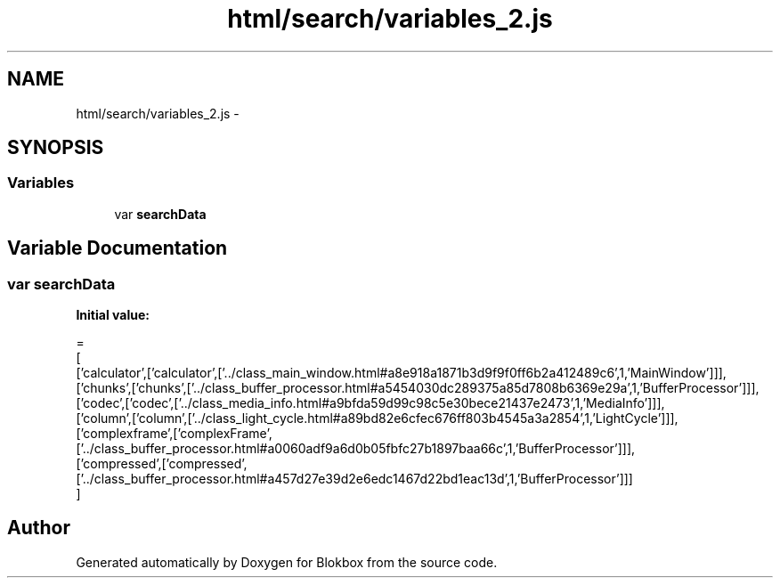 .TH "html/search/variables_2.js" 3 "Sat May 16 2015" "Blokbox" \" -*- nroff -*-
.ad l
.nh
.SH NAME
html/search/variables_2.js \- 
.SH SYNOPSIS
.br
.PP
.SS "Variables"

.in +1c
.ti -1c
.RI "var \fBsearchData\fP"
.br
.in -1c
.SH "Variable Documentation"
.PP 
.SS "var searchData"
\fBInitial value:\fP
.PP
.nf
=
[
  ['calculator',['calculator',['\&.\&./class_main_window\&.html#a8e918a1871b3d9f9f0ff6b2a412489c6',1,'MainWindow']]],
  ['chunks',['chunks',['\&.\&./class_buffer_processor\&.html#a5454030dc289375a85d7808b6369e29a',1,'BufferProcessor']]],
  ['codec',['codec',['\&.\&./class_media_info\&.html#a9bfda59d99c98c5e30bece21437e2473',1,'MediaInfo']]],
  ['column',['column',['\&.\&./class_light_cycle\&.html#a89bd82e6cfec676ff803b4545a3a2854',1,'LightCycle']]],
  ['complexframe',['complexFrame',['\&.\&./class_buffer_processor\&.html#a0060adf9a6d0b05fbfc27b1897baa66c',1,'BufferProcessor']]],
  ['compressed',['compressed',['\&.\&./class_buffer_processor\&.html#a457d27e39d2e6edc1467d22bd1eac13d',1,'BufferProcessor']]]
]
.fi
.SH "Author"
.PP 
Generated automatically by Doxygen for Blokbox from the source code\&.
